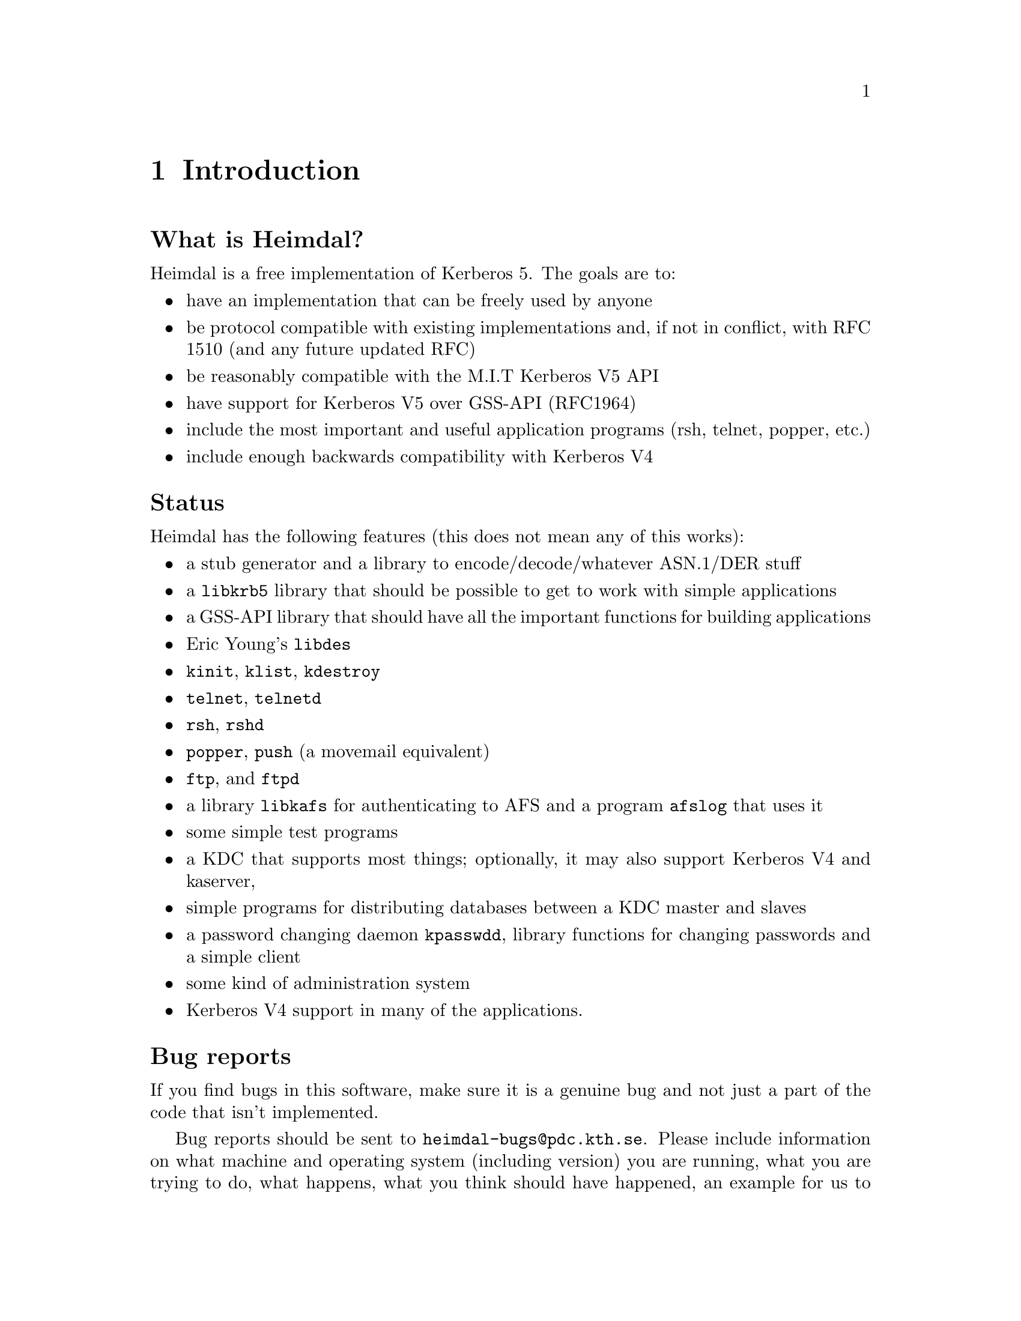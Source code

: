 @c $Id: intro.texi,v 1.1.1.2 2001/02/11 13:51:20 assar Exp $

@node Introduction, What is Kerberos?, Top, Top
@c @node Introduction, What is Kerberos?, Top, Top
@comment  node-name,  next,  previous,  up
@chapter Introduction

@heading What is Heimdal?

Heimdal is a free implementation of Kerberos 5. The goals are to:

@itemize @bullet
@item
have an implementation that can be freely used by anyone
@item
be protocol compatible with existing implementations and, if not in
conflict, with RFC 1510 (and any future updated RFC)
@item
be reasonably compatible with the M.I.T Kerberos V5 API
@item
have support for Kerberos V5 over GSS-API (RFC1964)
@item
include the most important and useful application programs (rsh, telnet,
popper, etc.)
@item
include enough backwards compatibility with Kerberos V4
@end itemize

@heading Status

Heimdal has the following features (this does not mean any of this
works):

@itemize @bullet
@item
a stub generator and a library to encode/decode/whatever ASN.1/DER
stuff
@item
a @code{libkrb5} library that should be possible to get to work with
simple applications
@item
a GSS-API library that should have all the important functions for
building applications
@item
Eric Young's @file{libdes}
@item
@file{kinit}, @file{klist}, @file{kdestroy}
@item
@file{telnet}, @file{telnetd}
@item
@file{rsh}, @file{rshd}
@item
@file{popper}, @file{push} (a movemail equivalent)
@item
@file{ftp}, and @file{ftpd}
@item
a library @file{libkafs} for authenticating to AFS and a program
@file{afslog} that uses it
@item
some simple test programs
@item
a KDC that supports most things; optionally, it may also support
Kerberos V4 and kaserver,
@item
simple programs for distributing databases between a KDC master and
slaves
@item
a password changing daemon @file{kpasswdd}, library functions for
changing passwords and a simple client
@item
some kind of administration system
@item
Kerberos V4 support in many of the applications.
@end itemize

@heading Bug reports

If you find bugs in this software, make sure it is a genuine bug and not
just a part of the code that isn't implemented.

Bug reports should be sent to @email{heimdal-bugs@@pdc.kth.se}. Please
include information on what machine and operating system (including
version) you are running, what you are trying to do, what happens, what
you think should have happened, an example for us to repeat, the output
you get when trying the example, and a patch for the problem if you have
one. Please make any patches with @code{diff -u} or @code{diff -c}.

Suggestions, comments and other non bug reports are also welcome.

@heading Mailing list

There are two mailing lists with talk about
Heimdal. @email{heimdal-announce@@sics.se} is a low-volume announcement
list, while @email{heimdal-discuss@@sics.se} is for general discussion.
Send a message to @email{majordomo@@sics.se} to subscribe.
